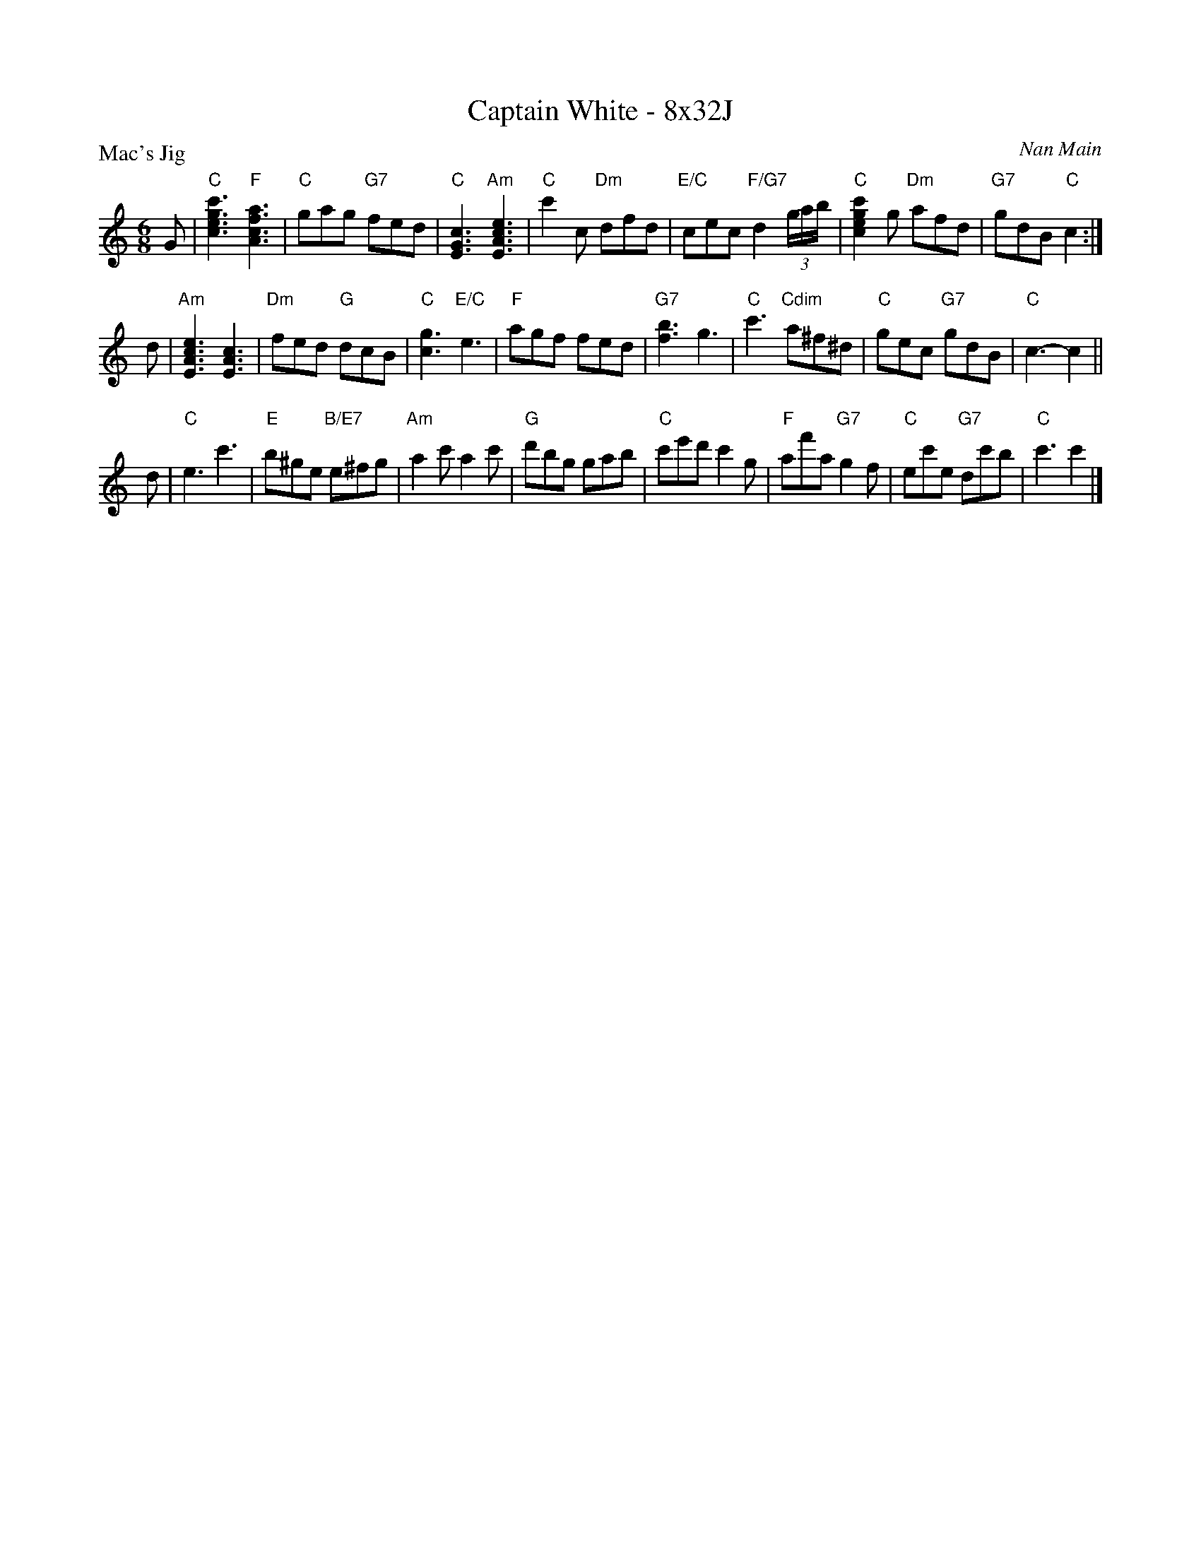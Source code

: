 X: 0109
T: Captain White - 8x32J
P: Mac's Jig
C: Nan Main
B: Miss Milligan's Miscellany v.1 #0109
B: Originally Ours v.1 p.171 #MMM-0109
Z: 2020 John Chambers <jc:trillian.mit.edu>
M: 6/8
L: 1/8
R: jig
K: C
%
G |\
"C"[c'3g3e3c3] "F"[a3f3c3A3] | "C"gag "G7"fed | "C"[c3G3E3] "Am"[e3c3A3E3] |\
"C"c'2c "Dm"dfd | "E/C"cec "F/G7"d2(3g/a/b/ | "C"[c'2g2e2c2]g "Dm"afd | "G7"gdB "C"c2 :|
d |\
"Am"[e3c3A3E3] [c3A3E3] | "Dm"fed "G"dcB | "C"[g3c3] "E/C"e3 | "F"agf fed |\
"G7"[b3f3] g3 | "C"c'3 "Cdim"a^f^d | "C"gec "G7"gdB | "C"c3- c2 ||
d |\
"C"e3 c'3 | "E"b^ge "B/E7"e^fg | "Am"a2c' a2c' | "G"d'bg gab |\
"C"c'e'd' c'2g | "F"af'a "G7"g2f | "C"ec'e "G7"dc'b | "C"c'3 c'2 |]
